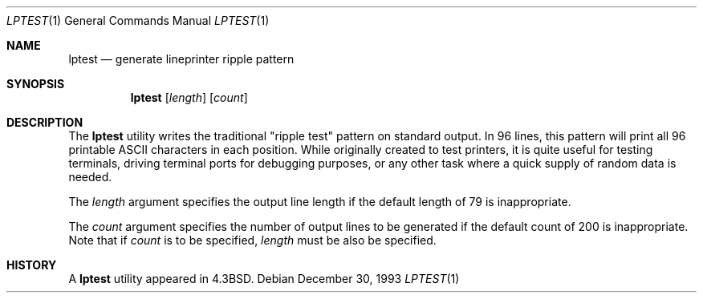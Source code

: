 .\" Copyright (c) 1985, 1990, 1993
.\"	The Regents of the University of California.  All rights reserved.
.\"
.\" Redistribution and use in source and binary forms, with or without
.\" modification, are permitted provided that the following conditions
.\" are met:
.\" 1. Redistributions of source code must retain the above copyright
.\"    notice, this list of conditions and the following disclaimer.
.\" 2. Redistributions in binary form must reproduce the above copyright
.\"    notice, this list of conditions and the following disclaimer in the
.\"    documentation and/or other materials provided with the distribution.
.\" 4. Neither the name of the University nor the names of its contributors
.\"    may be used to endorse or promote products derived from this software
.\"    without specific prior written permission.
.\"
.\" THIS SOFTWARE IS PROVIDED BY THE REGENTS AND CONTRIBUTORS ``AS IS'' AND
.\" ANY EXPRESS OR IMPLIED WARRANTIES, INCLUDING, BUT NOT LIMITED TO, THE
.\" IMPLIED WARRANTIES OF MERCHANTABILITY AND FITNESS FOR A PARTICULAR PURPOSE
.\" ARE DISCLAIMED.  IN NO EVENT SHALL THE REGENTS OR CONTRIBUTORS BE LIABLE
.\" FOR ANY DIRECT, INDIRECT, INCIDENTAL, SPECIAL, EXEMPLARY, OR CONSEQUENTIAL
.\" DAMAGES (INCLUDING, BUT NOT LIMITED TO, PROCUREMENT OF SUBSTITUTE GOODS
.\" OR SERVICES; LOSS OF USE, DATA, OR PROFITS; OR BUSINESS INTERRUPTION)
.\" HOWEVER CAUSED AND ON ANY THEORY OF LIABILITY, WHETHER IN CONTRACT, STRICT
.\" LIABILITY, OR TORT (INCLUDING NEGLIGENCE OR OTHERWISE) ARISING IN ANY WAY
.\" OUT OF THE USE OF THIS SOFTWARE, EVEN IF ADVISED OF THE POSSIBILITY OF
.\" SUCH DAMAGE.
.\"
.\"     @(#)lptest.1	8.2 (Berkeley) 12/30/93
.\" $FreeBSD: releng/10.1/usr.sbin/lpr/lptest/lptest.1 216372 2010-12-11 09:38:12Z joel $
.\"
.Dd December 30, 1993
.Dt LPTEST 1
.Os
.Sh NAME
.Nm lptest
.Nd generate lineprinter ripple pattern
.Sh SYNOPSIS
.Nm
.Op Ar length
.Op Ar count
.Sh DESCRIPTION
The
.Nm
utility writes the traditional "ripple test" pattern on standard output.
In 96 lines,
this pattern will print all 96 printable
.Tn ASCII
characters
in each position.
While originally created to test printers, it is quite
useful for testing terminals,
driving terminal ports for debugging purposes,
or any other task where a quick supply of random data is needed.
.Pp
The
.Ar length
argument specifies the output line length if the default
length of 79 is inappropriate.
.Pp
The
.Ar count
argument specifies the number of output lines to be generated if
the default count of 200 is inappropriate.
Note that if
.Ar count
is to be specified,
.Ar length
must be also be specified.
.Sh HISTORY
A
.Nm
utility appeared in
.Bx 4.3 .
